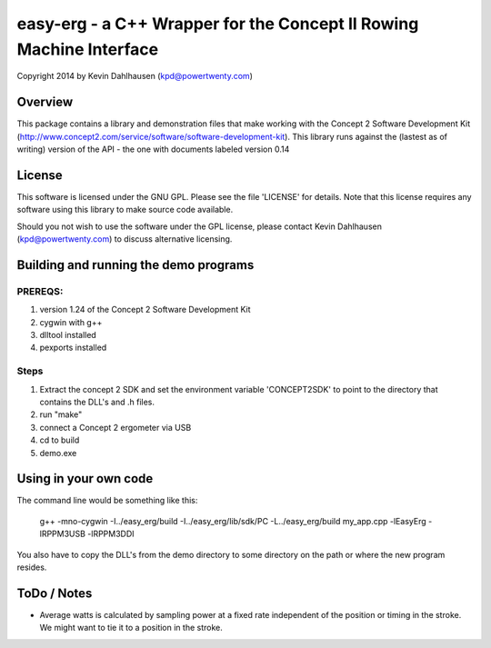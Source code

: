 easy-erg - a C++ Wrapper for the Concept II Rowing Machine Interface
====================================================================
Copyright 2014 by Kevin Dahlhausen (kpd@powertwenty.com)

Overview
--------
This package contains a library and demonstration files that make working with the Concept 2 Software Development Kit (http://www.concept2.com/service/software/software-development-kit).  This library runs against the (lastest as of writing) version of the API - the one with documents labeled version 0.14

License
-------
This software is licensed under the GNU GPL.  Please see the file 'LICENSE' for details.  Note that this license requires any software using this library to make source code available. 

Should you not wish to use the software under the GPL license, please contact Kevin Dahlhausen (kpd@powertwenty.com) to discuss alternative licensing.


Building and running the demo programs
--------------------------------------

PREREQS:
.......
1. version 1.24 of the Concept 2 Software Development Kit
2. cygwin with g++ 
3. dlltool installed
4. pexports installed

Steps
.....
1. Extract the concept 2 SDK and set the environment variable 'CONCEPT2SDK' to point to the directory that contains the DLL's and .h files.  
2. run "make"
3. connect a Concept 2 ergometer via USB
4. cd to build
5. demo.exe


Using in your own code
----------------------
The command line would be something like this:

    g++ -mno-cygwin -I../easy_erg/build -I../easy_erg/lib/sdk/PC -L../easy_erg/build  my_app.cpp -lEasyErg -lRPPM3USB -lRPPM3DDI
    
You also have to copy the DLL's from the demo directory to some directory on the path or where the new program resides.


ToDo / Notes
------------
* Average watts is calculated by sampling power at a fixed rate independent of the position or timing in the stroke.  We might want to tie it to a position in the stroke.
